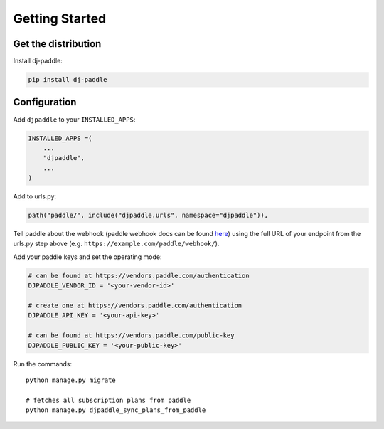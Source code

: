 Getting Started
===============

Get the distribution
---------------------

Install dj-paddle:

.. code-block:: bash

    pip install dj-paddle

Configuration
---------------

Add ``djpaddle`` to your ``INSTALLED_APPS``:

.. code-block:: python

    INSTALLED_APPS =(
        ...
        "djpaddle",
        ...
    )

Add to urls.py:

.. code-block:: python

    path("paddle/", include("djpaddle.urls", namespace="djpaddle")),

Tell paddle about the webhook (paddle webhook docs can be found `here <https://developer.paddle.com/webhook-reference/intro>`_) using the full URL of your endpoint from the urls.py step above (e.g. ``https://example.com/paddle/webhook/``).

Add your paddle keys and set the operating mode:

.. code-block:: python

    # can be found at https://vendors.paddle.com/authentication
    DJPADDLE_VENDOR_ID = '<your-vendor-id>'

    # create one at https://vendors.paddle.com/authentication
    DJPADDLE_API_KEY = '<your-api-key>'

    # can be found at https://vendors.paddle.com/public-key
    DJPADDLE_PUBLIC_KEY = '<your-public-key>'

Run the commands::

    python manage.py migrate

    # fetches all subscription plans from paddle
    python manage.py djpaddle_sync_plans_from_paddle
